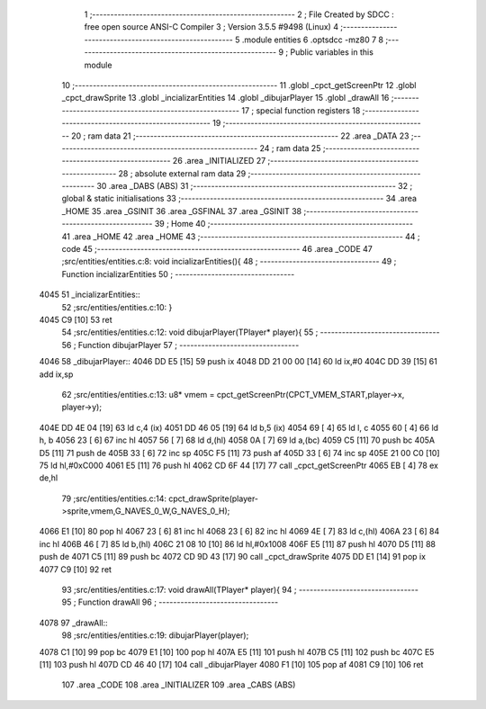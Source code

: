                               1 ;--------------------------------------------------------
                              2 ; File Created by SDCC : free open source ANSI-C Compiler
                              3 ; Version 3.5.5 #9498 (Linux)
                              4 ;--------------------------------------------------------
                              5 	.module entities
                              6 	.optsdcc -mz80
                              7 	
                              8 ;--------------------------------------------------------
                              9 ; Public variables in this module
                             10 ;--------------------------------------------------------
                             11 	.globl _cpct_getScreenPtr
                             12 	.globl _cpct_drawSprite
                             13 	.globl _incializarEntities
                             14 	.globl _dibujarPlayer
                             15 	.globl _drawAll
                             16 ;--------------------------------------------------------
                             17 ; special function registers
                             18 ;--------------------------------------------------------
                             19 ;--------------------------------------------------------
                             20 ; ram data
                             21 ;--------------------------------------------------------
                             22 	.area _DATA
                             23 ;--------------------------------------------------------
                             24 ; ram data
                             25 ;--------------------------------------------------------
                             26 	.area _INITIALIZED
                             27 ;--------------------------------------------------------
                             28 ; absolute external ram data
                             29 ;--------------------------------------------------------
                             30 	.area _DABS (ABS)
                             31 ;--------------------------------------------------------
                             32 ; global & static initialisations
                             33 ;--------------------------------------------------------
                             34 	.area _HOME
                             35 	.area _GSINIT
                             36 	.area _GSFINAL
                             37 	.area _GSINIT
                             38 ;--------------------------------------------------------
                             39 ; Home
                             40 ;--------------------------------------------------------
                             41 	.area _HOME
                             42 	.area _HOME
                             43 ;--------------------------------------------------------
                             44 ; code
                             45 ;--------------------------------------------------------
                             46 	.area _CODE
                             47 ;src/entities/entities.c:8: void incializarEntities(){
                             48 ;	---------------------------------
                             49 ; Function incializarEntities
                             50 ; ---------------------------------
   4045                      51 _incializarEntities::
                             52 ;src/entities/entities.c:10: }
   4045 C9            [10]   53 	ret
                             54 ;src/entities/entities.c:12: void dibujarPlayer(TPlayer* player){
                             55 ;	---------------------------------
                             56 ; Function dibujarPlayer
                             57 ; ---------------------------------
   4046                      58 _dibujarPlayer::
   4046 DD E5         [15]   59 	push	ix
   4048 DD 21 00 00   [14]   60 	ld	ix,#0
   404C DD 39         [15]   61 	add	ix,sp
                             62 ;src/entities/entities.c:13: u8* vmem = cpct_getScreenPtr(CPCT_VMEM_START,player->x, player->y);
   404E DD 4E 04      [19]   63 	ld	c,4 (ix)
   4051 DD 46 05      [19]   64 	ld	b,5 (ix)
   4054 69            [ 4]   65 	ld	l, c
   4055 60            [ 4]   66 	ld	h, b
   4056 23            [ 6]   67 	inc	hl
   4057 56            [ 7]   68 	ld	d,(hl)
   4058 0A            [ 7]   69 	ld	a,(bc)
   4059 C5            [11]   70 	push	bc
   405A D5            [11]   71 	push	de
   405B 33            [ 6]   72 	inc	sp
   405C F5            [11]   73 	push	af
   405D 33            [ 6]   74 	inc	sp
   405E 21 00 C0      [10]   75 	ld	hl,#0xC000
   4061 E5            [11]   76 	push	hl
   4062 CD 6F 44      [17]   77 	call	_cpct_getScreenPtr
   4065 EB            [ 4]   78 	ex	de,hl
                             79 ;src/entities/entities.c:14: cpct_drawSprite(player->sprite,vmem,G_NAVES_0_W,G_NAVES_0_H);
   4066 E1            [10]   80 	pop	hl
   4067 23            [ 6]   81 	inc	hl
   4068 23            [ 6]   82 	inc	hl
   4069 4E            [ 7]   83 	ld	c,(hl)
   406A 23            [ 6]   84 	inc	hl
   406B 46            [ 7]   85 	ld	b,(hl)
   406C 21 08 10      [10]   86 	ld	hl,#0x1008
   406F E5            [11]   87 	push	hl
   4070 D5            [11]   88 	push	de
   4071 C5            [11]   89 	push	bc
   4072 CD 9D 43      [17]   90 	call	_cpct_drawSprite
   4075 DD E1         [14]   91 	pop	ix
   4077 C9            [10]   92 	ret
                             93 ;src/entities/entities.c:17: void drawAll(TPlayer* player){
                             94 ;	---------------------------------
                             95 ; Function drawAll
                             96 ; ---------------------------------
   4078                      97 _drawAll::
                             98 ;src/entities/entities.c:19: dibujarPlayer(player);
   4078 C1            [10]   99 	pop	bc
   4079 E1            [10]  100 	pop	hl
   407A E5            [11]  101 	push	hl
   407B C5            [11]  102 	push	bc
   407C E5            [11]  103 	push	hl
   407D CD 46 40      [17]  104 	call	_dibujarPlayer
   4080 F1            [10]  105 	pop	af
   4081 C9            [10]  106 	ret
                            107 	.area _CODE
                            108 	.area _INITIALIZER
                            109 	.area _CABS (ABS)
